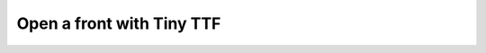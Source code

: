 Open a front with Tiny TTF
"""""""""""""""""""""""""""""""""""""""""""""""

.. lv_example:: libs/tiny_ttf/lv_example_tiny_ttf_1
  :language: c

